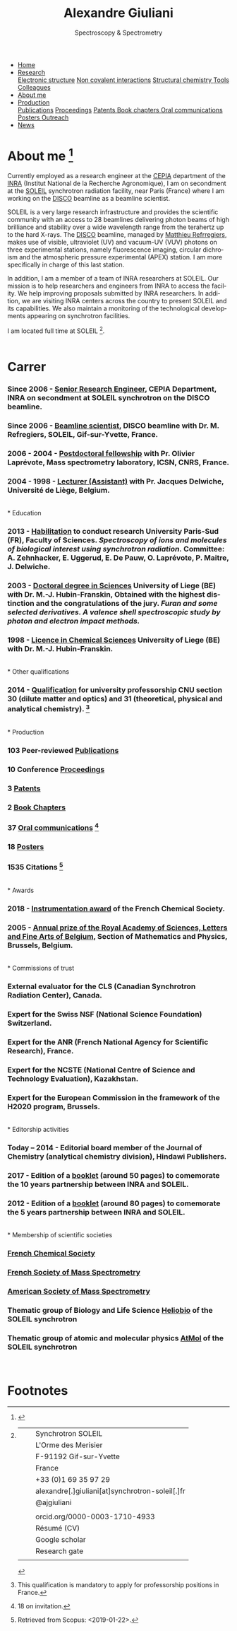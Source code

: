 
#+TITLE:  Alexandre Giuliani
#+AUTHOR: AG
#+EMAIL:  (concat "alexandre.giuliani" at-sign "synchrotron-soleil.fr"

#+OPTIONS: toc:nil num:nil :org-html-postamble:t org-html-preamble:t tile:nil author:nil
#+OPTIONS: creator:t d:nil date:t stat:t inline:t e:t c:t broken-links:t 

#+HTML_HEAD: <link rel="icon" type="image/png" href="img/favicon-32x32.png" sizes="32x32" />
#+HTML_HEAD_EXTRA: <script src='https://ajax.googleapis.com/ajax/libs/jquery/2.2.0/jquery.min.js'></script>
#+HTML_HEAD_EXTRA: <script src='js/blog.js'></script>
#+HTML_HEAD_EXTRA: <link rel='stylesheet' type='text/css' href='css/style.css'>
#+HTML_HEAD_EXTRA: <script async src="https://www.googletagmanager.com/gtag/js?id=UA-132913317-1"></script>
#+HTML_HEAD_EXTRA: <script>
#+HTML_HEAD_EXTRA:   window.dataLayer = window.dataLayer || [];
#+HTML_HEAD_EXTRA:   function gtag(){dataLayer.push(arguments);}
#+HTML_HEAD_EXTRA:   gtag('js', new Date());
#+HTML_HEAD_EXTRA:   gtag('config', 'UA-132913317-1');
#+HTML_HEAD_EXTRA: </script>

#+LINK_HOME:  https://agiuliani.xyz

#+HTML_DESCRIPTION: Personnal website
#+HTML_DESCRIPTION: chemistry, physical chemistry, spectroscopy
#+HTML_DESCRIPTION: science, chemistry, physical chemistry
#+HTML_DESCRIPTION: spectroscopy, mass spectrometry, radiation, UV, ultraviolet
#+HTML_KEYWORDS: chemistry, science, spectroscopy, interaction
#+LANGUAGE:   en
#+CATEGORY:   website

#+SUBTITLE: Spectroscopy & Spectrometry
#+HTML_DOCTYPE: html5



#+NAME: banner
#+BEGIN_EXPORT html
<div class="navbar">
  <ul>
    <li class="dropdown">
       <a  href="https://agiuliani.xyz/index.html"
class="drobtn">Home</a>
       <div class="dropdown-content">
       </div>
    </li>
    <li class="dropdown">
       <a href="https://agiuliani.xyz/research.html"
class="drobtn">Research</a>
       <div class="dropdown-content">
          <a href="#sec:interplay">Electronic structure</a>
	  <a href="#sec:noncov">Non covalent interactions</a>
	  <a href="#sec:structchem">Structural chemistry </a>
	  <a href="https://agiuliani.xyz/tools.html">Tools</a>
	  <a href="https://agiuliani.xyz/colleagues.html">Colleagues</a>
       </div>
    </li>
    <li class="dropdown">
       <a class="active" href="https://agiuliani.xyz/about.html"
class="drobtn">About me</a>
       <div class="dropdown-content">
       </div>
    </li>
    <li class="dropdown">
       <a href="https://agiuliani.xyz/production.html"
class="drobtn">Production</a>
       <div class="dropdown-content">
       <a href="https://agiuliani.xyz/production.html#sec:publications">Publications</a>
       <a href="https://agiuliani.xyz/production.html#sec:proceedings">Proceedings</a>
       <a href="https://agiuliani.xyz/production.html#sec:patents">Patents </a>
       <a href="https://agiuliani.xyz/production.html#sec:chapters">Book chapters </a>
       <a href="https://agiuliani.xyz/production.html#sec:oral_comm">Oral communications </a>
       <a href="https://agiuliani.xyz/production.html#sec:posters">Posters </a>
       <a href="https://agiuliani.xyz/production.html#sec:outreach">Outreach </a>
       </div>
    </li>
    <li class="dropdown">
       <a href="https://agiuliani.xyz/news.html"
class="drobtn">News</a>
       <div class="dropdown-content">
       </div>
    </li>
  </ul>
</div>
#+END_EXPORT

* About me  [fn:pict]
:PROPERTIES: 
:CUSTOM_ID: sec:about
:END: 

Currently employed as a research engineer at the [[http://www.cepia.inra.fr/en][CEPIA]] department of the  [[http://www.inra.fr/en/Scientists-Students][INRA]] (Institut National de la Recherche Agronomique), I am on secondment at the [[https://www.synchrotron-soleil.fr/en][SOLEIL]] synchrotron radiation facility, near Paris (France) where I am working on the [[https://www.synchrotron-soleil.fr/en/beamlines/disco][DISCO]] beamline as a beamline scientist.

SOLEIL is a very large research infrastructure and provides the scientific community with an access to 28 beamlines delivering photon beams of high brilliance and stability over a wide wavelength range from the terahertz up to the hard X-rays. The [[https://www.synchrotron-soleil.fr/en/beamlines/disco][DISCO]] beamline, managed by [[https://cv.archives-ouvertes.fr/matthieu-refregiers][Matthieu Refrregiers]], makes use of visible, ultraviolet (UV) and vacuum-UV (VUV) photons on three experimental stations, namely fluorescence imaging, circular dichroism and the atmospheric pressure experimental (APEX) station. I am more specifically in charge of this last station.

In addition, I am a member of a team of INRA researchers at SOLEIL. Our mission is to help researchers and engineers from INRA to access the facility. We help improving proposals submitted by INRA researchers. In addition, we are visiting INRA centers across the country to present SOLEIL and its capabilities. We also maintain a monitoring of the technological developments appearing on synchrotron facilities.

I am located full time at SOLEIL [fn:contact].
\\ 
\\

* Carrer
  :PROPERTIES:
  :CUSTOM_ID: sec:career
  :END:
*** *Since 2006* - _Senior Research Engineer_, CEPIA Department, INRA on secondment at SOLEIL synchrotron on the DISCO beamline.
*** *Since 2006* - _Beamline scientist_, DISCO beamline with Dr. M. Refregiers, SOLEIL, Gif-sur-Yvette, France.
*** *2006 - 2004* - _Postdoctoral fellowship_ with Pr. Olivier Laprévote, Mass spectrometry laboratory, ICSN, CNRS, France.
*** *2004 - 1998* - _Lecturer (Assistant)_ with Pr. Jacques Delwiche, Université de Liège, Belgium.
\\
* Education
  :PROPERTIES:
  :CUSTOM_ID: sec:edu
  :END:
*** *2013* - _Habilitation_ to conduct research University Paris-Sud (FR), Faculty of Sciences. /Spectroscopy of ions and molecules of biological interest using synchrotron radiation./ Committee: A. Zehnhacker, E. Uggerud, E. De Pauw, O. Laprévote, P. Maitre, J. Delwiche.
*** *2003* - _Doctoral degree in Sciences_ University of Liege (BE) with Dr. M.-J. Hubin-Franskin, Obtained with the highest distinction and the congratulations of the jury. /Furan and some selected derivatives. A valence shell spectroscopic study by photon and electron impact methods./
*** *1998* - _Licence in Chemical Sciences_ University of Liege (BE) with Dr. M.-J. Hubin-Franskin.
\\
* Other qualifications
  :PROPERTIES:
  :CUSTOM_ID: sec:otherqual
  :END:
*** *2014* - _Qualification_ for university professorship CNU section 30 (dilute matter and optics) and 31 (theoretical, physical and analytical chemistry). [fn:3]
\\
* Production
  :PROPERTIES:
  :CUSTOM_ID: sec:prod
  :END:
*** *103* Peer-reviewed [[file:production.org::#sec:publications][Publications]]
*** *10* Conference [[file:production.org::#sec:proceedings][Proceedings]]
*** *3* [[file:production.org::#sec:patents][Patents]]
*** *2* [[file:production.org::#sec:chapters][Book Chapters]]
*** *37* [[file:production.org::#sec:oral_comm][Oral communications]] [fn:1]
*** *18* [[file:production.org::#sec:posters][Posters]]
*** *1535* Citations [fn:2]
\\
* Awards
  :PROPERTIES:
  :CUSTOM_ID: sec:awards
  :END:
*** *2018* - _Instrumentation award_ of the French Chemical Society. [[http://www.societechimiquedefrance.fr/Laureats-898.html][file:img/external_link.png]]

*** *2005* - _Annual prize of the Royal Academy of Sciences, Letters and Fine Arts of Belgium_, Section of Mathematics and Physics, Brussels, Belgium. 
\\
* Commissions of trust
  :PROPERTIES:
  :CUSTOM_ID: sec:trust
  :END:
*** External evaluator for the CLS (Canadian Synchrotron Radiation Center), Canada.

*** Expert for the Swiss NSF (National Science Foundation) Switzerland.

*** Expert for the ANR (French National Agency for Scientific Research), France.

*** Expert for the NCSTE (National Centre of Science and Technology Evaluation), Kazakhstan.

*** Expert for the European Commission in the framework of the H2020 program, Brussels. 
\\
* Editorship activities
  :PROPERTIES:
  :CUSTOM_ID: sec:edit
  :END:

*** *Today – 2014* - Editorial board member of the Journal of Chemistry (analytical chemistry division), Hindawi Publishers.

*** *2017* - Edition of a [[https://www.synchrotron-soleil.fr/fr/actualites/10-ans-de-collaboration-inrasoleil][booklet]] (around 50 pages) to comemorate the 10 years partnership between INRA and SOLEIL.

*** *2012* - Edition of a [[http://inra.dam.front.pad.brainsonic.com/ressources/afile/226391-52870-resource-5-ans-de-partenariat-avec-soleil-edition-2012.html][booklet]] (around 80 pages) to comemorate the 5 years partnership between INRA and SOLEIL.
\\
* Membership of scientific societies
  :PROPERTIES:
  :CUSTOM_ID: sec:soc
  :END:
*** _French Chemical Society_

*** _French Society of Mass Spectrometry_

*** _American Society of Mass Spectrometry_

*** Thematic group of Biology and Life Science [[https://www.synchrotron-soleil.fr/en/research/house-research/biology-health-heliobio][Heliobio]] of the SOLEIL synchrotron

*** Thematic group of atomic and molecular physics [[https://www.synchrotron-soleil.fr/en/research/house-research/atomic-and-molecular-physics-dilute-matter-universe-science][AtMol]] of the SOLEIL synchrotron
\\


* Footnotes
[fn:pict] 
#+NAME:   :width 250 fig:fig-1
#+ATTR_HTML: image :title MS and MS/MS  :style float:center;;
[[file:img/cartoonized_ID.png]]

[fn:contact]
| [[file:img/stamp_logo_small.png]]          |   | Synchrotron SOLEIL                              |
|                                        |   | L'Orme  des  Merisier                           |
|                                        |   | F-91192 Gif-sur-Yvette                          |
|                                        |   | France                                          |
| [[file:img/phone-logo_small.png]]          |   | +33 (0)1 69 35 97 29                            |
| [[mailto:alexandre.giuliani@synchrotron-soleil.fr][file:img/logo_at_small.png]]             |   | alexandre[.]giuliani[at]synchrotron-soleil[.]fr |
| [[https://twitter.com/ajgiuliani][file:img/logo_twitter_small.jpg]]        |   | @ajgiuliani                                     |
|                                        |   |                                                 |
| [[https://orcid.org/0000-0003-1710-4933][file:img/orcid_logo_small.jpg]]          |   | orcid.org/0000-0003-1710-4933                   |
| [[https://www.overleaf.com/read/vyrmkrxmszrx][file:img/overleaf-small.png]]            |   | Résumé (CV)                                     |
| [[https://scholar.google.fr/citations?user=cJXZs_kAAAAJ&hl=fr&oi=ao][file:img/google_scholar_logo_small.png]] |   | Google scholar                                  |
| [[https://fr.linkedin.com/in/alexandre-giuliani-4a55b34a][file:img/linkedin-logo_small.png]]       |   | Research gate                                   |
|                                        |   |                                                 |
[fn:1] 18 on invitation.
[fn:2] Retrieved from Scopus: <2019-01-22>.
[fn:3] This qualification is mandatory to apply for professorship positions in France.
